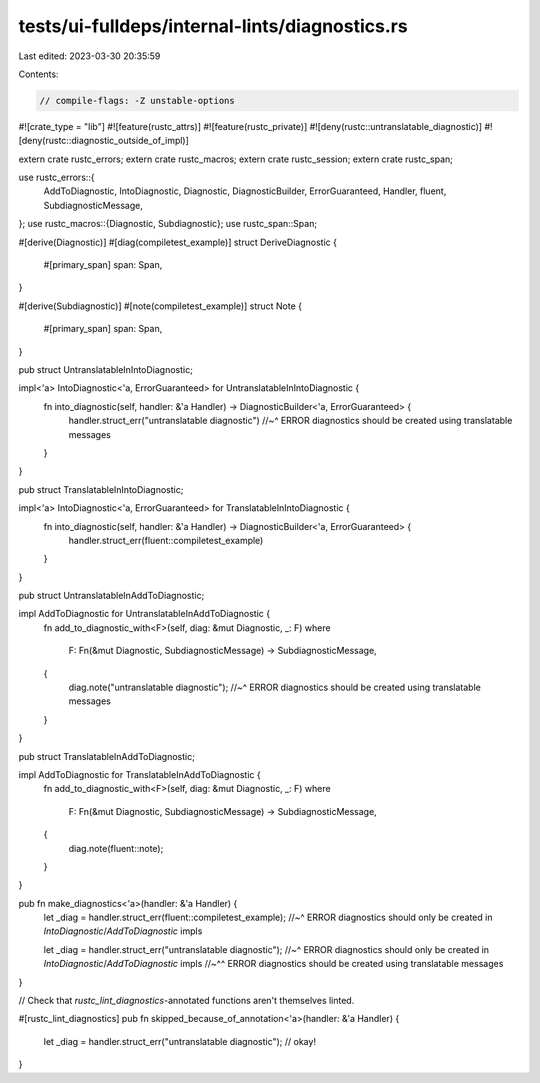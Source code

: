 tests/ui-fulldeps/internal-lints/diagnostics.rs
===============================================

Last edited: 2023-03-30 20:35:59

Contents:

.. code-block:: rs

    // compile-flags: -Z unstable-options

#![crate_type = "lib"]
#![feature(rustc_attrs)]
#![feature(rustc_private)]
#![deny(rustc::untranslatable_diagnostic)]
#![deny(rustc::diagnostic_outside_of_impl)]

extern crate rustc_errors;
extern crate rustc_macros;
extern crate rustc_session;
extern crate rustc_span;

use rustc_errors::{
    AddToDiagnostic, IntoDiagnostic, Diagnostic, DiagnosticBuilder,
    ErrorGuaranteed, Handler, fluent, SubdiagnosticMessage,
};
use rustc_macros::{Diagnostic, Subdiagnostic};
use rustc_span::Span;

#[derive(Diagnostic)]
#[diag(compiletest_example)]
struct DeriveDiagnostic {
    #[primary_span]
    span: Span,
}

#[derive(Subdiagnostic)]
#[note(compiletest_example)]
struct Note {
    #[primary_span]
    span: Span,
}

pub struct UntranslatableInIntoDiagnostic;

impl<'a> IntoDiagnostic<'a, ErrorGuaranteed> for UntranslatableInIntoDiagnostic {
    fn into_diagnostic(self, handler: &'a Handler) -> DiagnosticBuilder<'a, ErrorGuaranteed> {
        handler.struct_err("untranslatable diagnostic")
        //~^ ERROR diagnostics should be created using translatable messages
    }
}

pub struct TranslatableInIntoDiagnostic;

impl<'a> IntoDiagnostic<'a, ErrorGuaranteed> for TranslatableInIntoDiagnostic {
    fn into_diagnostic(self, handler: &'a Handler) -> DiagnosticBuilder<'a, ErrorGuaranteed> {
        handler.struct_err(fluent::compiletest_example)
    }
}

pub struct UntranslatableInAddToDiagnostic;

impl AddToDiagnostic for UntranslatableInAddToDiagnostic {
    fn add_to_diagnostic_with<F>(self, diag: &mut Diagnostic, _: F)
    where
        F: Fn(&mut Diagnostic, SubdiagnosticMessage) -> SubdiagnosticMessage,
    {
        diag.note("untranslatable diagnostic");
        //~^ ERROR diagnostics should be created using translatable messages
    }
}

pub struct TranslatableInAddToDiagnostic;

impl AddToDiagnostic for TranslatableInAddToDiagnostic {
    fn add_to_diagnostic_with<F>(self, diag: &mut Diagnostic, _: F)
    where
        F: Fn(&mut Diagnostic, SubdiagnosticMessage) -> SubdiagnosticMessage,
    {
        diag.note(fluent::note);
    }
}

pub fn make_diagnostics<'a>(handler: &'a Handler) {
    let _diag = handler.struct_err(fluent::compiletest_example);
    //~^ ERROR diagnostics should only be created in `IntoDiagnostic`/`AddToDiagnostic` impls

    let _diag = handler.struct_err("untranslatable diagnostic");
    //~^ ERROR diagnostics should only be created in `IntoDiagnostic`/`AddToDiagnostic` impls
    //~^^ ERROR diagnostics should be created using translatable messages
}

// Check that `rustc_lint_diagnostics`-annotated functions aren't themselves linted.

#[rustc_lint_diagnostics]
pub fn skipped_because_of_annotation<'a>(handler: &'a Handler) {
    let _diag = handler.struct_err("untranslatable diagnostic"); // okay!
}


